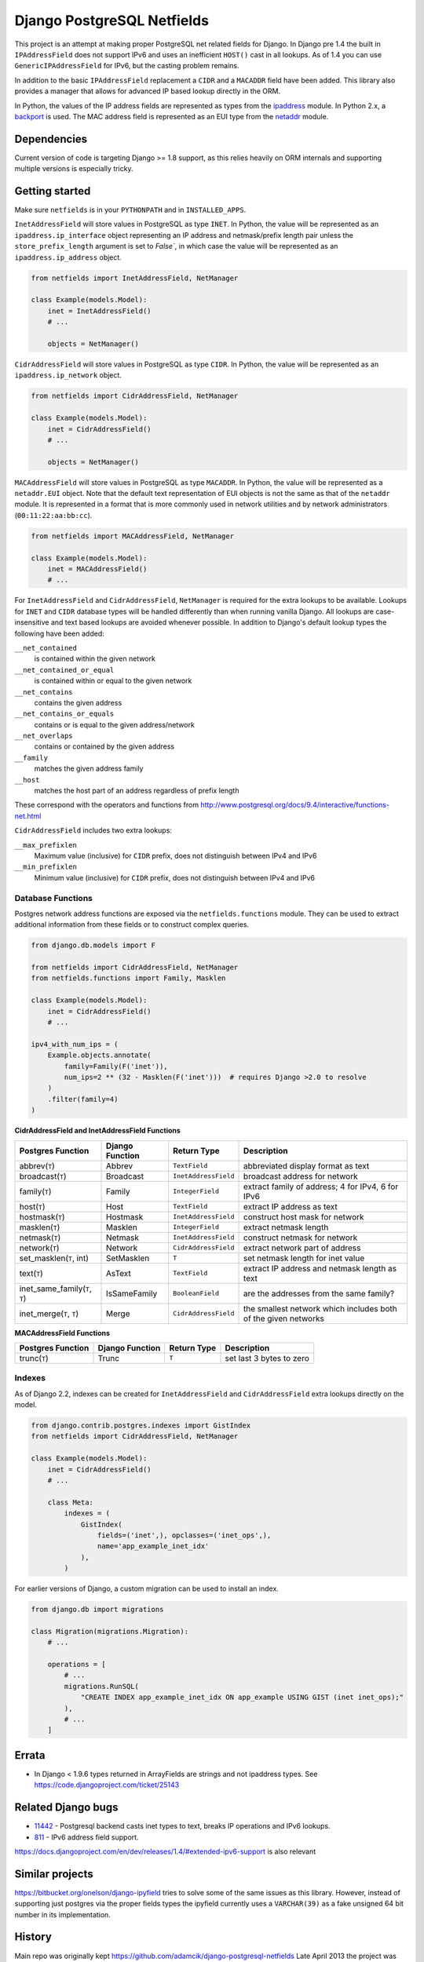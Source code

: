 Django PostgreSQL Netfields
===========================

.. image:: https://secure.travis-ci.org/jimfunk/django-postgresql-netfields.png

This project is an attempt at making proper PostgreSQL net related fields for
Django. In Django pre 1.4 the built in ``IPAddressField`` does not support IPv6
and uses an inefficient ``HOST()`` cast in all lookups. As of 1.4 you can use
``GenericIPAddressField`` for IPv6, but the casting problem remains.

In addition to the basic ``IPAddressField`` replacement a ``CIDR`` and
a ``MACADDR`` field have been added. This library also provides a manager that
allows for advanced IP based lookup directly in the ORM.

In Python, the values of the IP address fields are represented as types from
the ipaddress_ module. In Python 2.x, a backport_ is used. The MAC address
field is represented as an EUI type from the netaddr_ module.

.. _ipaddress: https://docs.python.org/3/library/ipaddress.html
.. _backport: https://pypi.python.org/pypi/ipaddress/
.. _netaddr: http://pythonhosted.org/netaddr/

Dependencies
------------

Current version of code is targeting Django >= 1.8 support, as this relies
heavily on ORM internals and supporting multiple versions is especially tricky.

Getting started
---------------

Make sure ``netfields`` is in your ``PYTHONPATH`` and in ``INSTALLED_APPS``.

``InetAddressField`` will store values in PostgreSQL as type ``INET``. In
Python, the value will be represented as an ``ipaddress.ip_interface`` object
representing an IP address and netmask/prefix length pair unless the
``store_prefix_length`` argument is set to `False``, in which case the value
will be represented as an ``ipaddress.ip_address`` object.

.. code-block:: python

 from netfields import InetAddressField, NetManager

 class Example(models.Model):
     inet = InetAddressField()
     # ...

     objects = NetManager()

``CidrAddressField`` will store values in PostgreSQL as type ``CIDR``. In
Python, the value will be represented as an ``ipaddress.ip_network`` object.

.. code-block:: python

 from netfields import CidrAddressField, NetManager

 class Example(models.Model):
     inet = CidrAddressField()
     # ...

     objects = NetManager()

``MACAddressField`` will store values in PostgreSQL as type ``MACADDR``. In
Python, the value will be represented as a ``netaddr.EUI`` object. Note that
the default text representation of EUI objects is not the same as that of the
``netaddr`` module. It is represented in a format that is more commonly used
in network utilities and by network administrators (``00:11:22:aa:bb:cc``).

.. code-block:: python

 from netfields import MACAddressField, NetManager

 class Example(models.Model):
     inet = MACAddressField()
     # ...

For ``InetAddressField`` and ``CidrAddressField``, ``NetManager`` is required
for the extra lookups to be available. Lookups for ``INET`` and ``CIDR``
database types will be handled differently than when running vanilla Django.
All lookups are case-insensitive and text based lookups are avoided whenever
possible. In addition to Django's default lookup types the following have been
added:

``__net_contained``
    is contained within the given network

``__net_contained_or_equal``
    is contained within or equal to the given network

``__net_contains``
    contains the given address

``__net_contains_or_equals``
    contains or is equal to the given address/network

``__net_overlaps``
    contains or contained by the given address

``__family``
    matches the given address family

``__host``
    matches the host part of an address regardless of prefix length

These correspond with the operators and functions from
http://www.postgresql.org/docs/9.4/interactive/functions-net.html

``CidrAddressField`` includes two extra lookups:

``__max_prefixlen``
    Maximum value (inclusive) for ``CIDR`` prefix, does not distinguish between IPv4 and IPv6

``__min_prefixlen``
    Minimum value (inclusive) for ``CIDR`` prefix, does not distinguish between IPv4 and IPv6

Database Functions
''''''''''''''''''

Postgres network address functions are exposed via the ``netfields.functions`` module.  They can be used to extract additional information from these fields or to construct complex queries.

.. code-block:: python

 from django.db.models import F

 from netfields import CidrAddressField, NetManager
 from netfields.functions import Family, Masklen

 class Example(models.Model):
     inet = CidrAddressField()
     # ...

 ipv4_with_num_ips = (
     Example.objects.annotate(
         family=Family(F('inet')),
         num_ips=2 ** (32 - Masklen(F('inet')))  # requires Django >2.0 to resolve
     )
     .filter(family=4)
 )

**CidrAddressField and InetAddressField Functions**

+--------------------------------+------------------+----------------------+----------------------------------------------------------------+
| Postgres Function              | Django Function  | Return Type          | Description                                                    |
+================================+==================+======================+================================================================+
| abbrev(``T``)                  | Abbrev           | ``TextField``        | abbreviated display format as text                             |
+--------------------------------+------------------+----------------------+----------------------------------------------------------------+
| broadcast(``T``)               | Broadcast        | ``InetAddressField`` | broadcast address for network                                  |
+--------------------------------+------------------+----------------------+----------------------------------------------------------------+
| family(``T``)                  | Family           | ``IntegerField``     | extract family of address; 4 for IPv4, 6 for IPv6              |
+--------------------------------+------------------+----------------------+----------------------------------------------------------------+
| host(``T``)                    | Host             | ``TextField``        | extract IP address as text                                     |
+--------------------------------+------------------+----------------------+----------------------------------------------------------------+
| hostmask(``T``)                | Hostmask         | ``InetAddressField`` | construct host mask for network                                |
+--------------------------------+------------------+----------------------+----------------------------------------------------------------+
| masklen(``T``)                 | Masklen          | ``IntegerField``     | extract netmask length                                         |
+--------------------------------+------------------+----------------------+----------------------------------------------------------------+
| netmask(``T``)                 | Netmask          | ``InetAddressField`` | construct netmask for network                                  |
+--------------------------------+------------------+----------------------+----------------------------------------------------------------+
| network(``T``)                 | Network          | ``CidrAddressField`` | extract network part of address                                |
+--------------------------------+------------------+----------------------+----------------------------------------------------------------+
| set_masklen(``T``, int)        | SetMasklen       | ``T``                | set netmask length for inet value                              |
+--------------------------------+------------------+----------------------+----------------------------------------------------------------+
| text(``T``)                    | AsText           | ``TextField``        | extract IP address and netmask length as text                  |
+--------------------------------+------------------+----------------------+----------------------------------------------------------------+
| inet_same_family(``T``, ``T``) | IsSameFamily     | ``BooleanField``     | are the addresses from the same family?                        |
+--------------------------------+------------------+----------------------+----------------------------------------------------------------+
| inet_merge(``T``, ``T``)       | Merge            | ``CidrAddressField`` | the smallest network which includes both of the given networks |
+--------------------------------+------------------+----------------------+----------------------------------------------------------------+

**MACAddressField Functions**

+--------------------------------+------------------+----------------------+----------------------------------------------------------------+
| Postgres Function              | Django Function  | Return Type          | Description                                                    |
+================================+==================+======================+================================================================+
| trunc(``T``)                   | Trunc            | ``T``                | set last 3 bytes to zero                                       |
+--------------------------------+------------------+----------------------+----------------------------------------------------------------+

Indexes
'''''''

As of Django 2.2, indexes can be created for ``InetAddressField`` and ``CidrAddressField`` extra lookups directly on the model.

.. code-block:: python

 from django.contrib.postgres.indexes import GistIndex
 from netfields import CidrAddressField, NetManager

 class Example(models.Model):
     inet = CidrAddressField()
     # ...

     class Meta:
         indexes = (
             GistIndex(
                 fields=('inet',), opclasses=('inet_ops',),
                 name='app_example_inet_idx'
             ),
         )

For earlier versions of Django, a custom migration can be used to install an index.

.. code-block:: python

 from django.db import migrations

 class Migration(migrations.Migration):
     # ...

     operations = [
         # ...
         migrations.RunSQL(
             "CREATE INDEX app_example_inet_idx ON app_example USING GIST (inet inet_ops);"
         ),
         # ...
     ]

Errata
------

* In Django < 1.9.6 types returned in ArrayFields are strings and not ipaddress types. See
  https://code.djangoproject.com/ticket/25143

Related Django bugs
-------------------

* 11442_ - Postgresql backend casts inet types to text, breaks IP operations and IPv6 lookups.
* 811_ - IPv6 address field support.

https://docs.djangoproject.com/en/dev/releases/1.4/#extended-ipv6-support is also relevant

.. _11442: http://code.djangoproject.com/ticket/11442
.. _811: http://code.djangoproject.com/ticket/811


Similar projects
----------------

https://bitbucket.org/onelson/django-ipyfield tries to solve some of the same
issues as this library. However, instead of supporting just postgres via the proper
fields types the ipyfield currently uses a ``VARCHAR(39)`` as a fake unsigned 64 bit
number in its implementation.

History
-------

Main repo was originally kept https://github.com/adamcik/django-postgresql-netfields
Late April 2013 the project was moved to https://github.com/jimfunk/django-postgresql-netfields
to pass the torch on to someone who actually uses this code actively :-)
